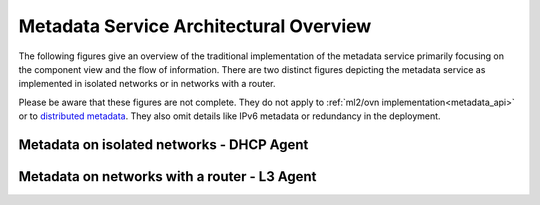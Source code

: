..

=======================================
Metadata Service Architectural Overview
=======================================

The following figures give an overview of the traditional implementation of the
metadata service primarily focusing on the component view and the flow of
information. There are two distinct figures depicting the metadata service as
implemented in isolated networks or in networks with a router.

Please be aware that these figures are not complete. They do not apply to
:ref:`ml2/ovn implementation<metadata_api>` or to
`distributed metadata <https://specs.openstack.org/openstack/neutron-specs/specs/yoga/distributed-metadata-data-path.html>`_.
They also omit details like IPv6 metadata or redundancy in the deployment.

Metadata on isolated networks - DHCP Agent
------------------------------------------

.. image:: ../figures/neutron-metadata-dhcp-agent.png
   :alt: Overview of traditional metadata architecture with DHCP agent

Metadata on networks with a router - L3 Agent
---------------------------------------------

.. image:: ../figures/neutron-metadata-l3-agent.png
   :alt: Overview of traditional metadata architecture with L3 agent
